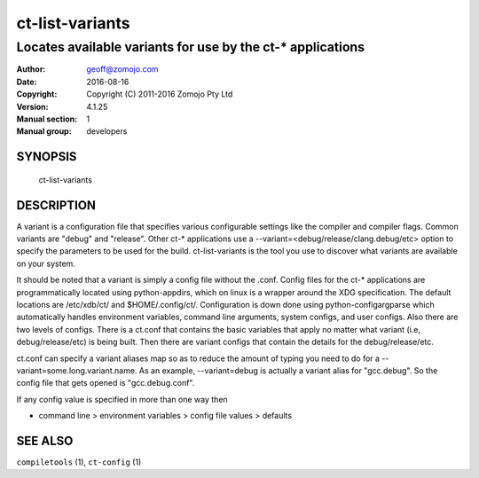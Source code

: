 ================
ct-list-variants
================

------------------------------------------------------------
Locates available variants for use by the ct-* applications
------------------------------------------------------------

:Author: geoff@zomojo.com
:Date:   2016-08-16
:Copyright: Copyright (C) 2011-2016 Zomojo Pty Ltd
:Version: 4.1.25
:Manual section: 1
:Manual group: developers

SYNOPSIS
========
    ct-list-variants

DESCRIPTION
===========

A variant is a configuration file that specifies various configurable settings
like the compiler and compiler flags. Common variants are "debug" and "release".
Other ct-* applications use a --variant=<debug/release/clang.debug/etc>
option to specify the parameters to be used for the build.  ct-list-variants
is the tool you use to discover what variants are available on your system.

It should be noted that a variant is simply a config file without the .conf.
Config files for the ct-* applications are programmatically located using 
python-appdirs, which on linux is a wrapper around the XDG specification. 
The default locations are /etc/xdb/ct/ and $HOME/.config/ct/.  
Configuration is down done using python-configargparse which automatically 
handles environment variables, command line arguments, system configs, 
and user configs.  Also there are two levels of configs.  There is a ct.conf 
that contains the basic variables that apply no matter what variant 
(i.e, debug/release/etc) is being built.  Then there are variant configs that 
contain the details for the debug/release/etc.

ct.conf can specify a variant aliases map so as to reduce the amount of typing
you need to do for a --variant=some.long.variant.name. As an example,
--variant=debug is actually a variant alias for "gcc.debug".  So the config 
file that gets opened is "gcc.debug.conf".  

If any config value is specified in more than one way then

* command line > environment variables > config file values > defaults



SEE ALSO
========
``compiletools`` (1), ``ct-config`` (1)
